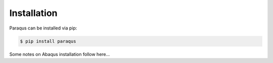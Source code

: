 .. _installation:

Installation
------------

Paraqus can be installed via pip:

.. code-block:: console

   $ pip install paraqus


Some notes on Abaqus installation follow here...
